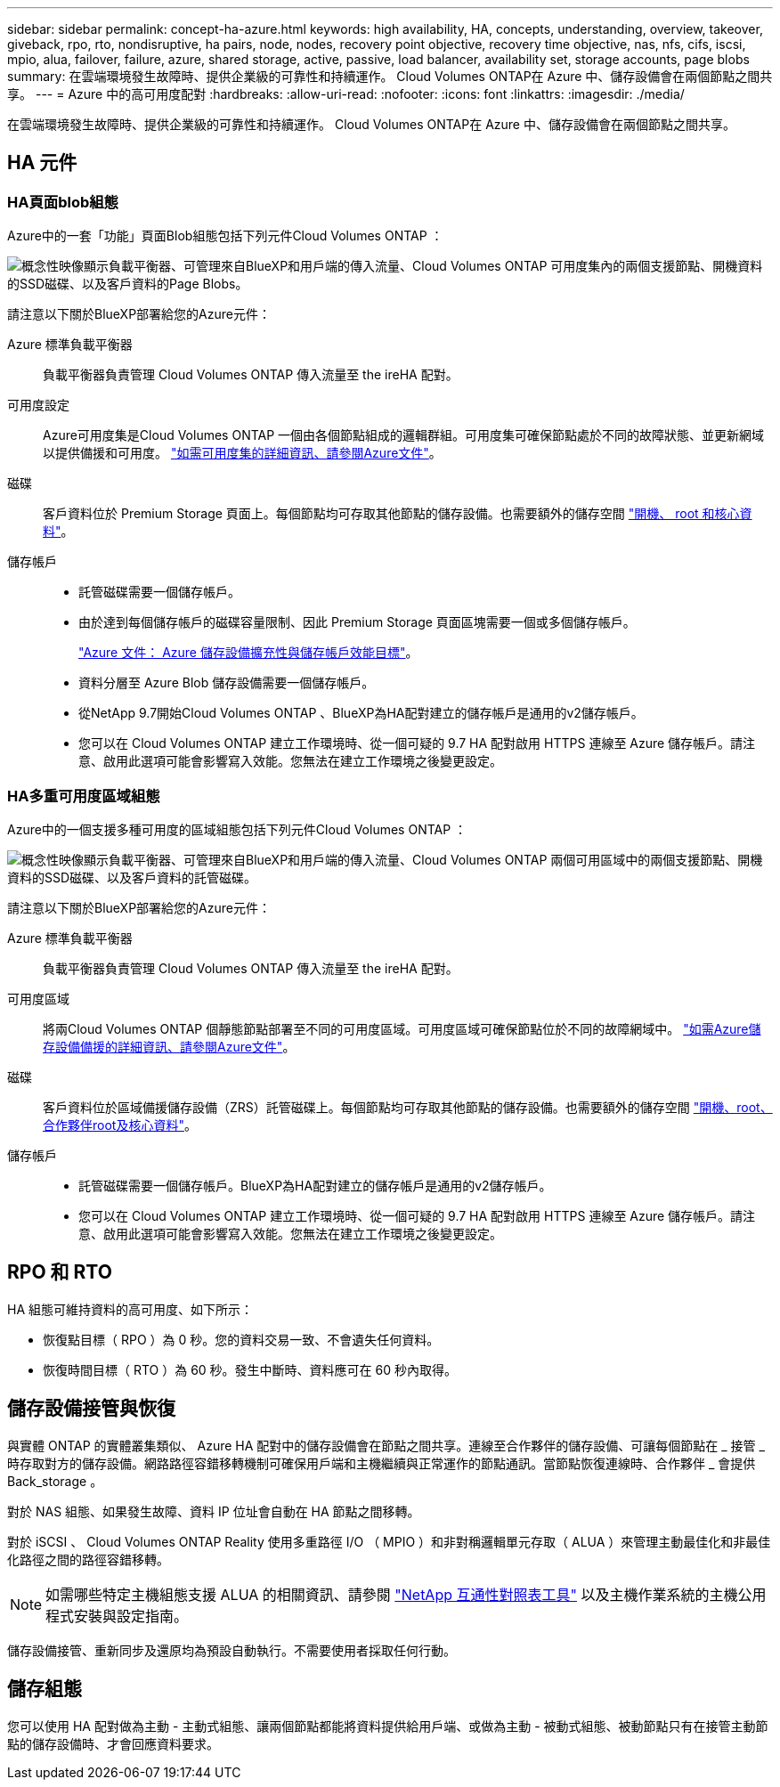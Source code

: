 ---
sidebar: sidebar 
permalink: concept-ha-azure.html 
keywords: high availability, HA, concepts, understanding, overview, takeover, giveback, rpo, rto, nondisruptive, ha pairs, node, nodes, recovery point objective, recovery time objective, nas, nfs, cifs, iscsi, mpio, alua, failover, failure, azure, shared storage, active, passive, load balancer, availability set, storage accounts, page blobs 
summary: 在雲端環境發生故障時、提供企業級的可靠性和持續運作。 Cloud Volumes ONTAP在 Azure 中、儲存設備會在兩個節點之間共享。 
---
= Azure 中的高可用度配對
:hardbreaks:
:allow-uri-read: 
:nofooter: 
:icons: font
:linkattrs: 
:imagesdir: ./media/


[role="lead"]
在雲端環境發生故障時、提供企業級的可靠性和持續運作。 Cloud Volumes ONTAP在 Azure 中、儲存設備會在兩個節點之間共享。



== HA 元件



=== HA頁面blob組態

Azure中的一套「功能」頁面Blob組態包括下列元件Cloud Volumes ONTAP ：

image:diagram_ha_azure.png["概念性映像顯示負載平衡器、可管理來自BlueXP和用戶端的傳入流量、Cloud Volumes ONTAP 可用度集內的兩個支援節點、開機資料的SSD磁碟、以及客戶資料的Page Blobs。"]

請注意以下關於BlueXP部署給您的Azure元件：

Azure 標準負載平衡器:: 負載平衡器負責管理 Cloud Volumes ONTAP 傳入流量至 the ireHA 配對。
可用度設定:: Azure可用度集是Cloud Volumes ONTAP 一個由各個節點組成的邏輯群組。可用度集可確保節點處於不同的故障狀態、並更新網域以提供備援和可用度。 https://docs.microsoft.com/en-us/azure/virtual-machines/availability-set-overview["如需可用度集的詳細資訊、請參閱Azure文件"^]。
磁碟:: 客戶資料位於 Premium Storage 頁面上。每個節點均可存取其他節點的儲存設備。也需要額外的儲存空間 link:reference-default-configs.html#boot-and-root-data-for-cloud-volumes-ontap["開機、 root 和核心資料"]。
儲存帳戶::
+
--
* 託管磁碟需要一個儲存帳戶。
* 由於達到每個儲存帳戶的磁碟容量限制、因此 Premium Storage 頁面區塊需要一個或多個儲存帳戶。
+
https://docs.microsoft.com/en-us/azure/storage/common/storage-scalability-targets["Azure 文件： Azure 儲存設備擴充性與儲存帳戶效能目標"^]。

* 資料分層至 Azure Blob 儲存設備需要一個儲存帳戶。
* 從NetApp 9.7開始Cloud Volumes ONTAP 、BlueXP為HA配對建立的儲存帳戶是通用的v2儲存帳戶。
* 您可以在 Cloud Volumes ONTAP 建立工作環境時、從一個可疑的 9.7 HA 配對啟用 HTTPS 連線至 Azure 儲存帳戶。請注意、啟用此選項可能會影響寫入效能。您無法在建立工作環境之後變更設定。


--




=== HA多重可用度區域組態

Azure中的一個支援多種可用度的區域組態包括下列元件Cloud Volumes ONTAP ：

image:diagram_ha_azure_maz.png["概念性映像顯示負載平衡器、可管理來自BlueXP和用戶端的傳入流量、Cloud Volumes ONTAP 兩個可用區域中的兩個支援節點、開機資料的SSD磁碟、以及客戶資料的託管磁碟。"]

請注意以下關於BlueXP部署給您的Azure元件：

Azure 標準負載平衡器:: 負載平衡器負責管理 Cloud Volumes ONTAP 傳入流量至 the ireHA 配對。
可用度區域:: 將兩Cloud Volumes ONTAP 個靜態節點部署至不同的可用度區域。可用度區域可確保節點位於不同的故障網域中。 https://learn.microsoft.com/en-us/azure/storage/common/storage-redundancy["如需Azure儲存設備備援的詳細資訊、請參閱Azure文件"^]。
磁碟:: 客戶資料位於區域備援儲存設備（ZRS）託管磁碟上。每個節點均可存取其他節點的儲存設備。也需要額外的儲存空間 link:reference-default-configs.html#boot-and-root-data-for-cloud-volumes-ontap["開機、root、合作夥伴root及核心資料"]。
儲存帳戶::
+
--
* 託管磁碟需要一個儲存帳戶。BlueXP為HA配對建立的儲存帳戶是通用的v2儲存帳戶。
* 您可以在 Cloud Volumes ONTAP 建立工作環境時、從一個可疑的 9.7 HA 配對啟用 HTTPS 連線至 Azure 儲存帳戶。請注意、啟用此選項可能會影響寫入效能。您無法在建立工作環境之後變更設定。


--




== RPO 和 RTO

HA 組態可維持資料的高可用度、如下所示：

* 恢復點目標（ RPO ）為 0 秒。您的資料交易一致、不會遺失任何資料。
* 恢復時間目標（ RTO ）為 60 秒。發生中斷時、資料應可在 60 秒內取得。




== 儲存設備接管與恢復

與實體 ONTAP 的實體叢集類似、 Azure HA 配對中的儲存設備會在節點之間共享。連線至合作夥伴的儲存設備、可讓每個節點在 _ 接管 _ 時存取對方的儲存設備。網路路徑容錯移轉機制可確保用戶端和主機繼續與正常運作的節點通訊。當節點恢復連線時、合作夥伴 _ 會提供 Back_storage 。

對於 NAS 組態、如果發生故障、資料 IP 位址會自動在 HA 節點之間移轉。

對於 iSCSI 、 Cloud Volumes ONTAP Reality 使用多重路徑 I/O （ MPIO ）和非對稱邏輯單元存取（ ALUA ）來管理主動最佳化和非最佳化路徑之間的路徑容錯移轉。


NOTE: 如需哪些特定主機組態支援 ALUA 的相關資訊、請參閱 http://mysupport.netapp.com/matrix["NetApp 互通性對照表工具"^] 以及主機作業系統的主機公用程式安裝與設定指南。

儲存設備接管、重新同步及還原均為預設自動執行。不需要使用者採取任何行動。



== 儲存組態

您可以使用 HA 配對做為主動 - 主動式組態、讓兩個節點都能將資料提供給用戶端、或做為主動 - 被動式組態、被動節點只有在接管主動節點的儲存設備時、才會回應資料要求。
